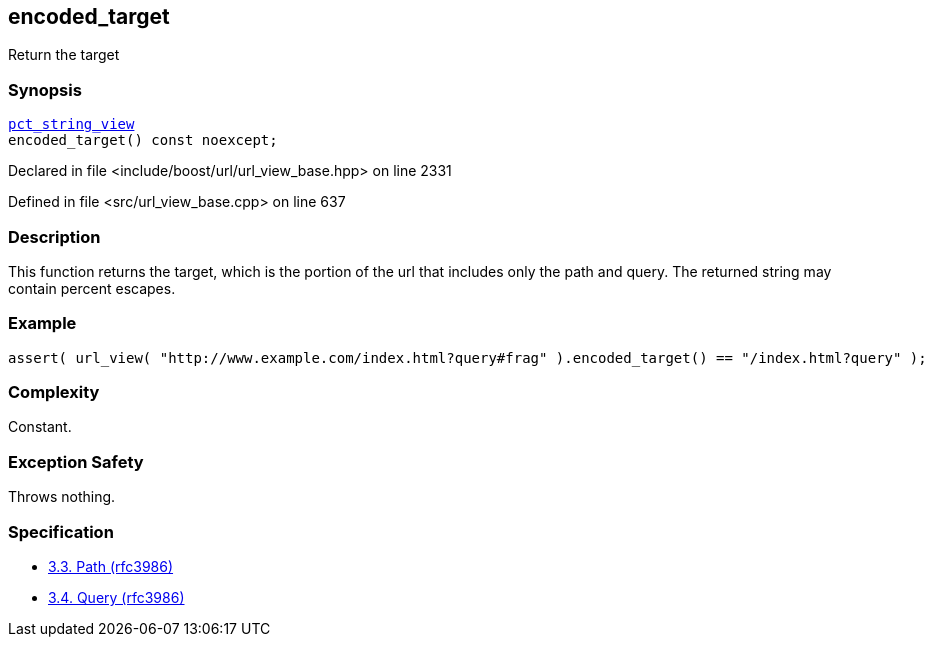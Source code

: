 :relfileprefix: ../../../
[#21CA1D45E938DE5E59735DD9EBB2FBE0F9611B45]
== encoded_target

pass:v,q[Return the target]


=== Synopsis

[source,cpp,subs="verbatim,macros,-callouts"]
----
xref:reference/boost/urls/pct_string_view.adoc[pct_string_view]
encoded_target() const noexcept;
----

Declared in file <include/boost/url/url_view_base.hpp> on line 2331

Defined in file <src/url_view_base.cpp> on line 637

=== Description

pass:v,q[This function returns the target, which] pass:v,q[is the portion of the url that includes]
pass:v,q[only the path and query.]
pass:v,q[The returned string may contain]
pass:v,q[percent escapes.]

=== Example
[,cpp]
----
assert( url_view( "http://www.example.com/index.html?query#frag" ).encoded_target() == "/index.html?query" );
----

=== Complexity
pass:v,q[Constant.]

=== Exception Safety
pass:v,q[Throws nothing.]

=== Specification

* link:https://datatracker.ietf.org/doc/html/rfc3986#section-3.3[3.3. Path (rfc3986)]

* link:https://datatracker.ietf.org/doc/html/rfc3986#section-3.4[3.4. Query (rfc3986)]


